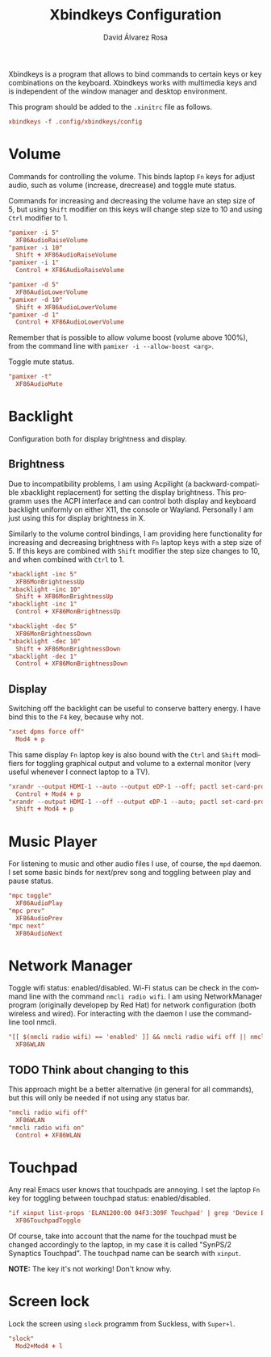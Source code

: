 #+TITLE: Xbindkeys Configuration
#+LANGUAGE: en
#+AUTHOR: David Álvarez Rosa
#+EMAIL: david@alvarezrosa.com
#+DESCRIPTION: My personal Xbindkeys configuration file.
#+PROPERTY: header-args :tangle ~/.config/xbindkeys/config


Xbindkeys is a program that allows to bind commands to certain keys or key
combinations on the keyboard. Xbindkeys works with multimedia keys and is
independent of the window manager and desktop environment.

This program should be added to the =.xinitrc= file as follows.
#+begin_src conf :tangle no
  xbindkeys -f .config/xbindkeys/config
#+end_src

* Volume
Commands for controlling the volume. This binds laptop =Fn= keys for adjust
audio, such as volume (increase, drecrease) and toggle mute status.

Commands for increasing and decreasing the volume have an step size of 5, but
using =Shift= modifier on this keys will change step size to 10 and using
=Ctrl= modifier to 1.
#+begin_src conf
  "pamixer -i 5"
    XF86AudioRaiseVolume
  "pamixer -i 10"
    Shift + XF86AudioRaiseVolume
  "pamixer -i 1"
    Control + XF86AudioRaiseVolume

  "pamixer -d 5"
    XF86AudioLowerVolume
  "pamixer -d 10"
    Shift + XF86AudioLowerVolume
  "pamixer -d 1"
    Control + XF86AudioLowerVolume
#+end_src

Remember that is possible to allow volume boost (volume above 100%), from the
command line with =pamixer -i --allow-boost <arg>=.

Toggle mute status.
#+begin_src conf
  "pamixer -t"
    XF86AudioMute
#+end_src

* Backlight
Configuration both for display brightness and display.

** Brightness
Due to incompatibility problems, I am using Acpilight (a backward-compatible
xbacklight replacement) for setting the display brightness. This programm uses
the ACPI interface and can control both display and keyboard backlight
uniformly on either X11, the console or Wayland. Personally I am just using
this for display brightness in X.

Similarly to the volume control bindings, I am providing here functionality for
increasing and decreasing brightness with =Fn= laptop keys with a step size
of 5. If this keys are combined with =Shift= modifier the step size changes to
10, and when combined with =Ctrl= to 1.

#+begin_src conf
  "xbacklight -inc 5"
    XF86MonBrightnessUp
  "xbacklight -inc 10"
    Shift + XF86MonBrightnessUp
  "xbacklight -inc 1"
    Control + XF86MonBrightnessUp

  "xbacklight -dec 5"
    XF86MonBrightnessDown
  "xbacklight -dec 10"
    Shift + XF86MonBrightnessDown
  "xbacklight -dec 1"
    Control + XF86MonBrightnessDown
#+end_src

** Display
Switching off the backlight can be useful to conserve battery energy. I have
bind this to the =F4= key, because why not.
#+begin_src conf
  "xset dpms force off"
    Mod4 + p
#+end_src

This same display =Fn= laptop key is also bound with the =Ctrl= and =Shift=
modifiers for toggling graphical output and volume to a external monitor (very
useful whenever I connect laptop to a TV).
#+begin_src conf
  "xrandr --output HDMI-1 --auto --output eDP-1 --off; pactl set-card-profile 0 output:hdmi-stereo"
    Control + Mod4 + p
  "xrandr --output HDMI-1 --off --output eDP-1 --auto; pactl set-card-profile 0 output:hdmi-surround"
    Shift + Mod4 + p
#+end_src

* Music Player
For listening to music and other audio files I use, of course, the =mpd=
daemon. I set some basic binds for next/prev song and toggling between play and
pause status.
#+begin_src conf
  "mpc toggle"
    XF86AudioPlay
  "mpc prev"
    XF86AudioPrev
  "mpc next"
    XF86AudioNext
#+end_src

* Network Manager
Toggle wifi status: enabled/disabled. Wi-Fi status can be check in the command
line with the command =nmcli radio wifi=. I am using NetworkManager program
(originally developep by Red Hat) for network configuration (both wireless and
wired). For interacting with the daemon I use the command-line tool nmcli.
#+begin_src conf
  "[[ $(nmcli radio wifi) == 'enabled' ]] && nmcli radio wifi off || nmcli radio wifi on"
    XF86WLAN
#+end_src

** TODO Think about changing to this
:LOGBOOK:
- State "TODO"       from              [2021-09-02 Thu 08:40]
- State "TODO"       from              [2021-09-02 Thu 08:40]
:END:
This approach might be a better alternative (in general for all commands), but
this will only be needed if not using any status bar.
#+begin_src conf :tangle no
  "nmcli radio wifi off"
    XF86WLAN
  "nmcli radio wifi on"
    Control + XF86WLAN
#+end_src

* Touchpad
Any real Emacs user knows that touchpads are annoying. I set the laptop =Fn=
key for toggling between touchpad status: enabled/disabled.
#+begin_src conf
  "if xinput list-props 'ELAN1200:00 04F3:309F Touchpad' | grep 'Device Enabled (149):.*1'; then xinput disable 'ELAN1200:00 04F3:309F Touchpad'; else xinput enable 'ELAN1200:00 04F3:309F Touchpad'; fi"
    XF86TouchpadToggle
#+end_src

Of course, take into account that the name for the touchpad must be changed
accordingly to the laptop, in my case it is called "SynPS/2 Synaptics
Touchpad". The touchpad name can be search with =xinput=.

*NOTE:* The key it's not working! Don't know why.

* Screen lock
Lock the screen using =slock= programm from Suckless, with =Super+l=.
#+begin_src conf
  "slock"
    Mod2+Mod4 + l
#+end_src
